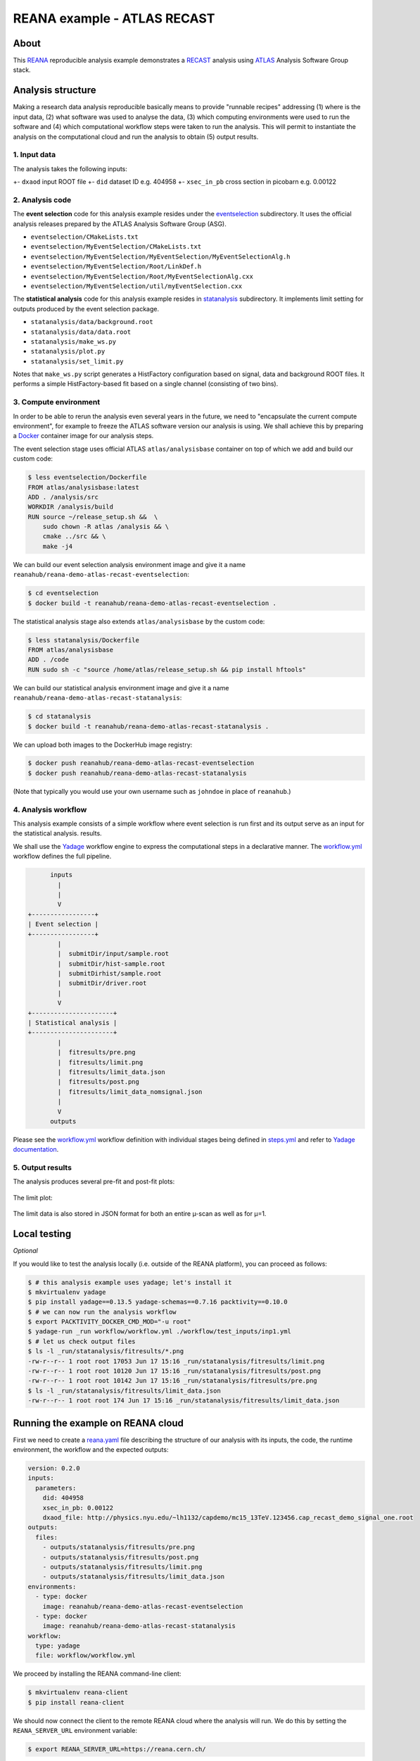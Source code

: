 ==============================
 REANA example - ATLAS RECAST
==============================

.. image:: https://img.shields.io/travis/reanahub/reana-demo-atlas-recast.svg
   :target: https://travis-ci.org/reanahub/reana-demo-atlas-recast

.. image:: https://badges.gitter.im/Join%20Chat.svg
   :target: https://gitter.im/reanahub/reana?utm_source=badge&utm_medium=badge&utm_campaign=pr-badge

.. image:: https://img.shields.io/github/license/reanahub/reana-demo-atlas-recast.svg
   :target: https://raw.githubusercontent.com/reanahub/reana-demo-atlas-recast/master/LICENSE

About
=====

This `REANA <http://www.reana.io/>`_ reproducible analysis example demonstrates
a `RECAST <https://arxiv.org/abs/1010.2506>`_ analysis using `ATLAS
<https://atlas.cern/>`_ Analysis Software Group stack.

Analysis structure
==================

Making a research data analysis reproducible basically means to provide
"runnable recipes" addressing (1) where is the input data, (2) what software was
used to analyse the data, (3) which computing environments were used to run the
software and (4) which computational workflow steps were taken to run the
analysis. This will permit to instantiate the analysis on the computational
cloud and run the analysis to obtain (5) output results.

1. Input data
-------------

The analysis takes the following inputs:

+- ``dxaod`` input ROOT file
+- ``did`` dataset ID e.g. 404958
+- ``xsec_in_pb`` cross section in picobarn e.g. 0.00122

2. Analysis code
----------------

The **event selection** code for this analysis example resides under the
`eventselection <eventselection>`_ subdirectory. It uses the official analysis
releases prepared by the ATLAS Analysis Software Group (ASG).

- ``eventselection/CMakeLists.txt``
- ``eventselection/MyEventSelection/CMakeLists.txt``
- ``eventselection/MyEventSelection/MyEventSelection/MyEventSelectionAlg.h``
- ``eventselection/MyEventSelection/Root/LinkDef.h``
- ``eventselection/MyEventSelection/Root/MyEventSelectionAlg.cxx``
- ``eventselection/MyEventSelection/util/myEventSelection.cxx``

The **statistical analysis** code for this analysis example resides in
`statanalysis <statanalysis>`_ subdirectory. It implements limit setting for
outputs produced by the event selection package.

- ``statanalysis/data/background.root``
- ``statanalysis/data/data.root``
- ``statanalysis/make_ws.py``
- ``statanalysis/plot.py``
- ``statanalysis/set_limit.py``

Notes that ``make_ws.py`` script generates a HistFactory configuration based on
signal, data and background ROOT files. It performs a simple HistFactory-based
fit based on a single channel (consisting of two bins).

3. Compute environment
----------------------

In order to be able to rerun the analysis even several years in the future, we
need to "encapsulate the current compute environment", for example to freeze the
ATLAS software version our analysis is using. We shall achieve this by preparing
a `Docker <https://www.docker.com/>`_ container image for our analysis steps.

The event selection stage uses official ATLAS ``atlas/analysisbase`` container
on top of which we add and build our custom code:

.. code-block:: console

   $ less eventselection/Dockerfile
   FROM atlas/analysisbase:latest
   ADD . /analysis/src
   WORKDIR /analysis/build
   RUN source ~/release_setup.sh &&  \
       sudo chown -R atlas /analysis && \
       cmake ../src && \
       make -j4

We can build our event selection analysis environment image and give it a name
``reanahub/reana-demo-atlas-recast-eventselection``:

.. code-block:: console

   $ cd eventselection
   $ docker build -t reanahub/reana-demo-atlas-recast-eventselection .

The statistical analysis stage also extends ``atlas/analysisbase`` by the custom
code:

.. code-block:: console

   $ less statanalysis/Dockerfile
   FROM atlas/analysisbase
   ADD . /code
   RUN sudo sh -c "source /home/atlas/release_setup.sh && pip install hftools"

We can build our statistical analysis environment image and give it a name
``reanahub/reana-demo-atlas-recast-statanalysis``:

.. code-block:: console

   $ cd statanalysis
   $ docker build -t reanahub/reana-demo-atlas-recast-statanalysis .

We can upload both images to the DockerHub image registry:

.. code-block:: console

   $ docker push reanahub/reana-demo-atlas-recast-eventselection
   $ docker push reanahub/reana-demo-atlas-recast-statanalysis

(Note that typically you would use your own username such as ``johndoe`` in
place of ``reanahub``.)

4. Analysis workflow
--------------------

This analysis example consists of a simple workflow where event selection is run
first and its output serve as an input for the statistical analysis. results.

We shall use the `Yadage <https://github.com/yadage>`_ workflow engine to
express the computational steps in a declarative manner. The `workflow.yml
<workflow/workflow.yml>`_ workflow defines the full pipeline.

.. code-block:: text

         inputs
           |
           |
           V
   +-----------------+
   | Event selection |
   +-----------------+
           |
           |  submitDir/input/sample.root
           |  submitDir/hist-sample.root
           |  submitDirhist/sample.root
           |  submitDir/driver.root
           |
           V
   +----------------------+
   | Statistical analysis |
   +----------------------+
           |
           |  fitresults/pre.png
           |  fitresults/limit.png
           |  fitresults/limit_data.json
           |  fitresults/post.png
           |  fitresults/limit_data_nomsignal.json
           |
           V
         outputs

Please see the `workflow.yml <workflow/workflow.yml>`_ workflow definition with
individual stages being defined in `steps.yml <workflow/steps.yml>`_ and refer
to `Yadage documentation <http://yadage.readthedocs.io/>`_.

5. Output results
-----------------

The analysis produces several pre-fit and post-fit plots:

.. figure:: https://raw.githubusercontent.com/reanahub/reana-demo-atlas-recast/master/statanalysis/example_results/pre.png
   :alt: pre.png
   :align: center

.. figure:: https://raw.githubusercontent.com/reanahub/reana-demo-atlas-recast/master/statanalysis/example_results/post.png
   :alt: post.png
   :align: center

The limit plot:

.. figure:: https://raw.githubusercontent.com/reanahub/reana-demo-atlas-recast/master/statanalysis/example_results/plot_limit.png
   :alt: plot_limit.png
   :align: center

The limit data is also stored in JSON format for both an entire µ-scan as well
as for µ=1.

Local testing
=============

*Optional*

If you would like to test the analysis locally (i.e. outside of the REANA
platform), you can proceed as follows:

.. code-block:: console

   $ # this analysis example uses yadage; let's install it
   $ mkvirtualenv yadage
   $ pip install yadage==0.13.5 yadage-schemas==0.7.16 packtivity==0.10.0
   $ # we can now run the analysis workflow
   $ export PACKTIVITY_DOCKER_CMD_MOD="-u root"
   $ yadage-run _run workflow/workflow.yml ./workflow/test_inputs/inp1.yml
   $ # let us check output files
   $ ls -l _run/statanalysis/fitresults/*.png
   -rw-r--r-- 1 root root 17053 Jun 17 15:16 _run/statanalysis/fitresults/limit.png
   -rw-r--r-- 1 root root 10120 Jun 17 15:16 _run/statanalysis/fitresults/post.png
   -rw-r--r-- 1 root root 10142 Jun 17 15:16 _run/statanalysis/fitresults/pre.png
   $ ls -l _run/statanalysis/fitresults/limit_data.json
   -rw-r--r-- 1 root root 174 Jun 17 15:16 _run/statanalysis/fitresults/limit_data.json

Running the example on REANA cloud
==================================

First we need to create a `reana.yaml <reana.yaml>`_ file describing the
structure of our analysis with its inputs, the code, the runtime environment,
the workflow and the expected outputs:

.. code-block:: yaml

    version: 0.2.0
    inputs:
      parameters:
        did: 404958
        xsec_in_pb: 0.00122
        dxaod_file: http://physics.nyu.edu/~lh1132/capdemo/mc15_13TeV.123456.cap_recast_demo_signal_one.root
    outputs:
      files:
        - outputs/statanalysis/fitresults/pre.png
        - outputs/statanalysis/fitresults/post.png
        - outputs/statanalysis/fitresults/limit.png
        - outputs/statanalysis/fitresults/limit_data.json
    environments:
      - type: docker
        image: reanahub/reana-demo-atlas-recast-eventselection
      - type: docker
        image: reanahub/reana-demo-atlas-recast-statanalysis
    workflow:
      type: yadage
      file: workflow/workflow.yml

We proceed by installing the REANA command-line client:

.. code-block:: console

    $ mkvirtualenv reana-client
    $ pip install reana-client

We should now connect the client to the remote REANA cloud where the analysis
will run. We do this by setting the ``REANA_SERVER_URL`` environment variable:

.. code-block:: console

    $ export REANA_SERVER_URL=https://reana.cern.ch/

Note that if you `run REANA cluster locally
<http://reana-cluster.readthedocs.io/en/latest/gettingstarted.html#deploy-reana-cluster-locally>`_
on your laptop, you would do:

.. code-block:: console

    $ eval $(reana-cluster env)

Let us test the client-to-server connection:

.. code-block:: console

    $ reana-client ping
    Server is running.

We proceed to create a new workflow instance:

.. code-block:: console

    $ reana-client workflow create
    workflow.1
    $ export REANA_WORKON=workflow.1

We can now start the workflow execution:

.. code-block:: console

    $ reana-client workflow start
    workflow.1 has been started.

After several minutes the workflow should be successfully finished. Let us query
its status:

.. code-block:: console

    $ reana-client workflow status
    **FIXME**

We can list the output files:

.. code-block:: console

    $ reana-client outputs list | head -3
    **FIXME**

We finish by downloading generated plots:

.. code-block:: console

    $ reana-client outputs download plot/postfit.pdf
    **FIXME**

Contributors
============

The list of contributors in alphabetical order:

- `Lukas Heinrich <https://orcid.org/0000-0002-4048-7584>`_ <lukas.heinrich@gmail.com>
- `Tibor Simko <https://orcid.org/0000-0001-7202-5803>`_ <tibor.simko@cern.ch>
